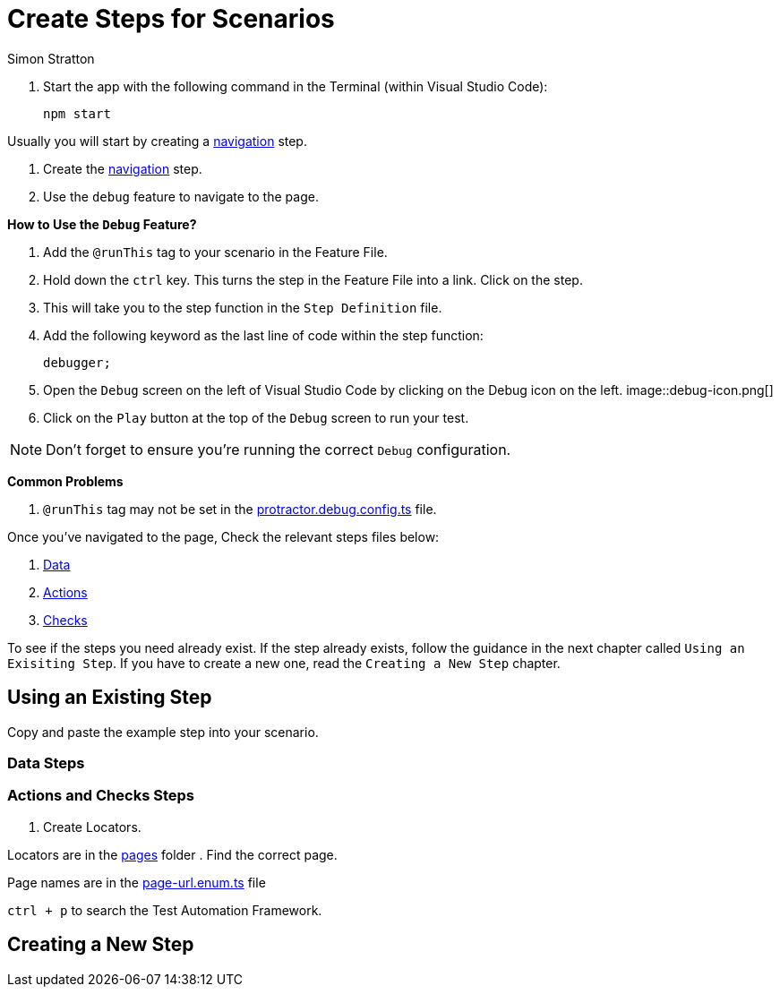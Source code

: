 = Create Steps for Scenarios
:Author: Simon Stratton
:Version: 0.1
:imagesdir: .\support\images\
:source-highlighter: prettify

:doctype: book

:blank: pass:[ +]

. Start the app with the following command in the Terminal (within Visual Studio Code):

 npm start

Usually you will start by creating a link:../steps/navigation.steps.feature[navigation] step.

. Create the link:../steps/navigation.steps.feature[navigation] step.
. Use the `debug` feature to navigate to the page.

====
*How to Use the `Debug` Feature?*

. Add the `@runThis` tag to your scenario in the Feature File.
. Hold down the `ctrl` key. This turns the step in the Feature File into a link. Click on the step.
. This will take you to the step function in the `Step Definition` file.
. Add the following keyword as the last line of code within the step function:
+ 
 debugger;
+
. Open the `Debug` screen on the left of Visual Studio Code by clicking on the Debug icon on the left. image::debug-icon.png[]
. Click on the `Play` button at the top of the `Debug` screen to run your test.

NOTE: Don't forget to ensure you're running the correct `Debug` configuration.

*Common Problems*

. `@runThis` tag may not be set in the link:.\protractor.debug.config.ts[protractor.debug.config.ts] file.

====

Once you've navigated to the page, Check the relevant steps files below:

. link:steps/data.steps.feature[Data] 
. link:steps/actions.steps.feature[Actions] 
. link:steps/checks.steps.feature[Checks] 

To see if the steps you need already exist. If the step already exists, follow the guidance in the next chapter called `Using an Exisiting Step`. If you have to create a new one, read the `Creating a New Step` chapter.

== Using an Existing Step

Copy and paste the example step into your scenario.

=== Data Steps


=== Actions and Checks Steps

. Create Locators.

Locators are in the link:../quote-engine-e2e/src/pages/[pages] folder  . Find the correct page.

Page names are in the link:../libs/enums/src/lib/page-url.enum.ts[page-url.enum.ts] file

`ctrl + p` to search the Test Automation Framework.

== Creating a New Step

